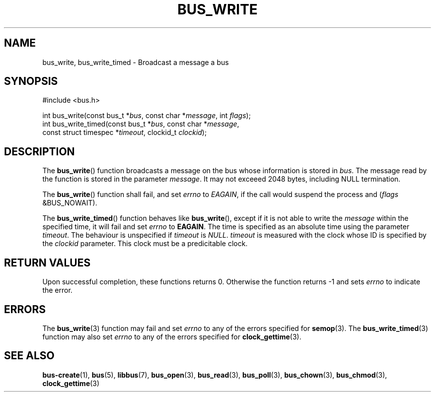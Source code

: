 .TH BUS_WRITE 3 BUS
.SH NAME
bus_write, bus_write_timed - Broadcast a message a bus
.SH SYNOPSIS
.LP
.nf
#include <bus.h>
.P
int bus_write(const bus_t *\fIbus\fP, const char *\fImessage\fP, int \fIflags\fP);
int bus_write_timed(const bus_t *\fIbus\fP, const char *\fImessage\fP,
                    const struct timespec *\fItimeout\fP, clockid_t \fIclockid\fP);
.fi
.SH DESCRIPTION
The
.BR bus_write ()
function broadcasts a message on the bus whose information is stored in
\fIbus\fP.  The message read by the function is stored in the parameter
\fImessage\fP.  It may not exceeed 2048 bytes, including NULL termination.
.PP
The
.BR bus_write ()
function shall fail, and set \fIerrno\fP to \fIEAGAIN\fP, if the call
would suspend the process and (\fIflags\fP &BUS_NOWAIT).
.PP
The
.BR bus_write_timed ()
function behaves like
.BR bus_write (),
except if it is not able to write the \fImessage\fP within the specified
time, it will fail and set \fIerrno\fP to \fBEAGAIN\fP.  The time is
specified as an absolute time using the parameter \fItimeout\fP.  The
behaviour is unspecified if \fItimeout\fP is \fINULL\fP. \fItimeout\fP
is measured with the clock whose ID is specified by the \fIclockid\fP
parameter.  This clock must be a predicitable clock.
.SH RETURN VALUES
Upon successful completion, these functions returns 0.  Otherwise the
function returns -1 and sets \fIerrno\fP to indicate the error.
.SH ERRORS
The
.BR bus_write (3)
function may fail and set \fIerrno\fP to any of the errors specified for
.BR semop (3).
The
.BR bus_write_timed (3)
function may also set \fIerrno\fP to any of the errors specified for
.BR clock_gettime (3).
.SH SEE ALSO
.BR bus-create (1),
.BR bus (5),
.BR libbus (7),
.BR bus_open (3),
.BR bus_read (3),
.BR bus_poll (3),
.BR bus_chown (3),
.BR bus_chmod (3),
.BR clock_gettime (3)
